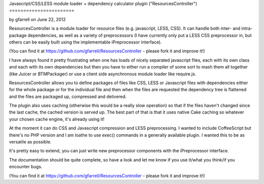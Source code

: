 Javascript/CSS/LESS module loader + dependency calculator plugin
("ResourcesController")
=======================

by gfarrell on June 22, 2012

ResourcesController is a module loader for resource files (e.g.
javascript, LESS, CSS). It can handle both inter- and intra- package
dependencies, as well as a variety of preprocessors (I have currently
only put a LESS CSS preprocessor in, but others can be easily built
using the implementable iPreprocessor interface).

(You can find it at `https://github.com/gfarrell/ResourcesController`_
- please fork it and improve it!)

I have always found it pretty frustrating when one has loads of nicely
separated javascript files, each with its own class and each with its
own dependencies but then you have to either run a compiler of some
sort to mash them all together (like Juicer or BTMPackager) or use a
client side asynchronous module loader like require.js.

ResourcesController allows you to define packages of files like CSS,
LESS or Javascript files with dependencies either for the whole
package or for the individual file and then when the files are
requested the dependency tree is flattened and the files are packaged
up, compressed and delivered.

The plugin also uses caching (otherwise this would be a really slow
operation) so that if the files haven't changed since the last cache,
the cached version is served up. The best part of that is that it uses
native Cake caching so whatever your chosen cache engine, it's already
using it!

At the moment it can do CSS and Javascript compression and LESS
preprocessing. I wanted to include CoffeeScript but there's no PHP
version and I am loathe to use exec() commands in a generally
available plugin. I wanted this to be as versatile as possible.

It's pretty easy to extend, you can just write new preprocessor
components with the iPreprocessor interface.

The documentation should be quite complete, so have a look and let me
know if you use it/what you think/if you encounter bugs.

(You can find it at `https://github.com/gfarrell/ResourcesController`_
- please fork it and improve it!)


.. _https://github.com/gfarrell/ResourcesController: https://github.com/gfarrell/ResourcesController
.. meta::
    :title: Javascript/CSS/LESS module loader + dependency calculator plugin ("ResourcesController")
    :description: CakePHP Article related to javascript,CSS,Modules,module loader,less,Plugins
    :keywords: javascript,CSS,Modules,module loader,less,Plugins
    :copyright: Copyright 2012 gfarrell
    :category: plugins

